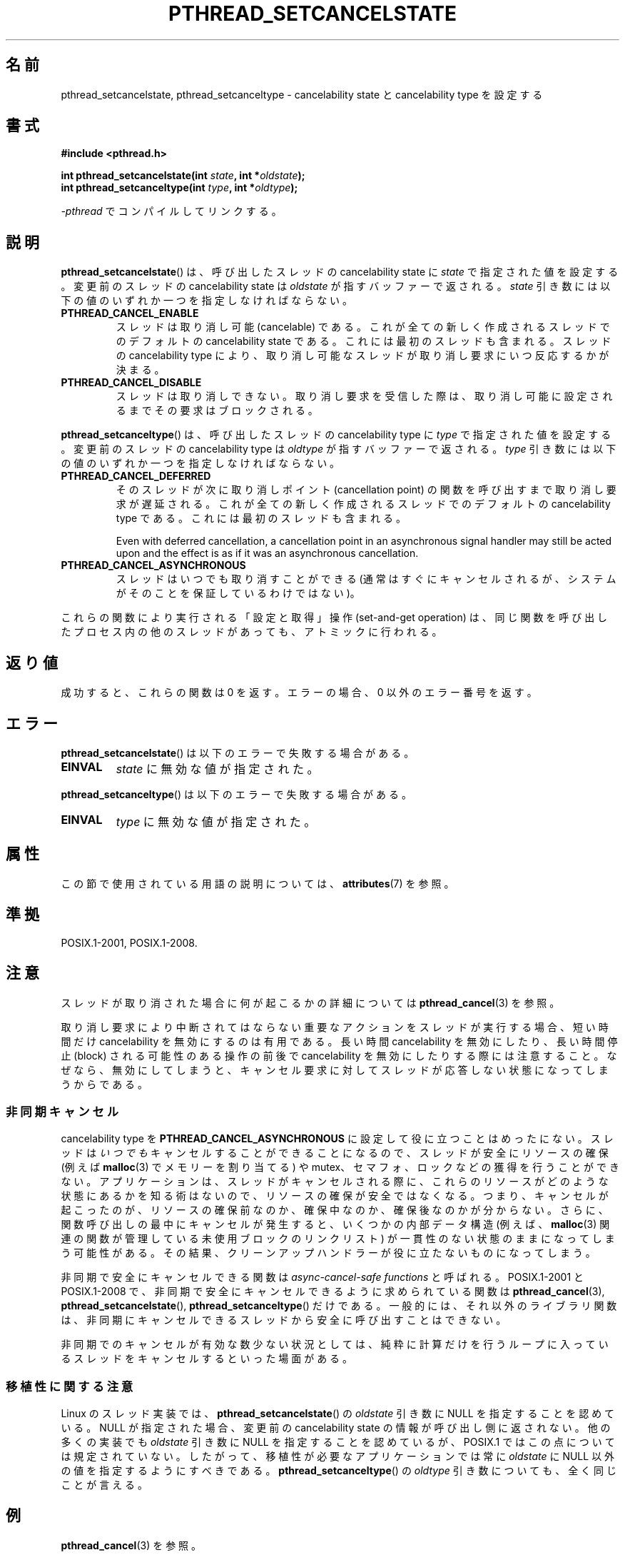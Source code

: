 .\" Copyright (c) 2008 Linux Foundation, written by Michael Kerrisk
.\"     <mtk.manpages@gmail.com>
.\"
.\" %%%LICENSE_START(VERBATIM)
.\" Permission is granted to make and distribute verbatim copies of this
.\" manual provided the copyright notice and this permission notice are
.\" preserved on all copies.
.\"
.\" Permission is granted to copy and distribute modified versions of this
.\" manual under the conditions for verbatim copying, provided that the
.\" entire resulting derived work is distributed under the terms of a
.\" permission notice identical to this one.
.\"
.\" Since the Linux kernel and libraries are constantly changing, this
.\" manual page may be incorrect or out-of-date.  The author(s) assume no
.\" responsibility for errors or omissions, or for damages resulting from
.\" the use of the information contained herein.  The author(s) may not
.\" have taken the same level of care in the production of this manual,
.\" which is licensed free of charge, as they might when working
.\" professionally.
.\"
.\" Formatted or processed versions of this manual, if unaccompanied by
.\" the source, must acknowledge the copyright and authors of this work.
.\" %%%LICENSE_END
.\"
.\"*******************************************************************
.\"
.\" This file was generated with po4a. Translate the source file.
.\"
.\"*******************************************************************
.\"
.\" Japanese Version Copyright (c) 2012  Akihiro MOTOKI
.\"         all rights reserved.
.\" Translated 2012-05-31, Akihiro MOTOKI <amotoki@gmail.com>
.\"
.TH PTHREAD_SETCANCELSTATE 3 2020\-06\-09 Linux "Linux Programmer's Manual"
.SH 名前
pthread_setcancelstate, pthread_setcanceltype \- cancelability state と
cancelability type を設定する
.SH 書式
.nf
\fB#include <pthread.h>\fP
.PP
\fBint pthread_setcancelstate(int \fP\fIstate\fP\fB, int *\fP\fIoldstate\fP\fB);\fP
\fBint pthread_setcanceltype(int \fP\fItype\fP\fB, int *\fP\fIoldtype\fP\fB);\fP
.PP
\fI\-pthread\fP でコンパイルしてリンクする。
.fi
.SH 説明
\fBpthread_setcancelstate\fP() は、呼び出したスレッドの
cancelability state に \fIstate\fP で指定された
値を設定する。変更前のスレッドの cancelability state は
\fIoldstate\fP が指すバッファーで返される。
\fIstate\fP 引き数には以下の値のいずれか一つを指定しなければならない。
.TP 
\fBPTHREAD_CANCEL_ENABLE\fP
スレッドは取り消し可能 (cancelable) である。
これが全ての新しく作成されるスレッドでのデフォルトの
cancelability state である。これには最初のスレッドも含まれる。
スレッドの cancelability type により、取り消し可能なスレッドが
取り消し要求にいつ反応するかが決まる。
.TP 
\fBPTHREAD_CANCEL_DISABLE\fP
スレッドは取り消しできない。取り消し要求を受信した際は、
取り消し可能に設定されるまでその要求はブロックされる。
.PP
\fBpthread_setcanceltype\fP() は、呼び出したスレッドの
cancelability type に \fItype\fP で指定された値を設定する。
変更前のスレッドの cancelability type は
\fIoldtype\fP が指すバッファーで返される。
\fItype\fP 引き数には以下の値のいずれか一つを指定しなければならない。
.TP 
\fBPTHREAD_CANCEL_DEFERRED\fP
そのスレッドが次に取り消しポイント (cancellation point) の関数を
呼び出すまで取り消し要求が遅延される。これが全ての新しく作成される
スレッドでのデフォルトの cancelability type である。
これには最初のスレッドも含まれる。
.IP
Even with deferred cancellation, a cancellation point in an asynchronous
signal handler may still be acted upon and the effect is as if it was an
asynchronous cancellation.
.TP 
\fBPTHREAD_CANCEL_ASYNCHRONOUS\fP
スレッドはいつでも取り消すことができる (通常はすぐにキャンセルされるが、
システムがそのことを保証しているわけではない)。
.PP
これらの関数により実行される「設定と取得」操作 (set\-and\-get operation) は、
同じ関数を呼び出したプロセス内の他のスレッドがあっても、
アトミックに行われる。
.SH 返り値
成功すると、これらの関数は 0 を返す。
エラーの場合、0 以外のエラー番号を返す。
.SH エラー
\fBpthread_setcancelstate\fP() は以下のエラーで失敗する場合がある。
.TP 
\fBEINVAL\fP
\fIstate\fP に無効な値が指定された。
.PP
\fBpthread_setcanceltype\fP() は以下のエラーで失敗する場合がある。
.TP 
\fBEINVAL\fP
.\" .SH VERSIONS
.\" Available since glibc 2.0
\fItype\fP に無効な値が指定された。
.SH 属性
この節で使用されている用語の説明については、 \fBattributes\fP(7) を参照。
.ad l
.TS
allbox;
lb lb lb
lw25 l l.
インターフェース	属性	値
T{
\fBpthread_setcancelstate\fP(),
\fBpthread_setcanceltype\fP()
T}	Thread safety	T{
MT\-Safe
T}
T{
\fBpthread_setcancelstate\fP(),
\fBpthread_setcanceltype\fP()
T}	Async\-cancel\-safety	T{
AC\-Safe
T}
.TE
.ad
.hy
.SH 準拠
POSIX.1\-2001, POSIX.1\-2008.
.SH 注意
スレッドが取り消された場合に何が起こるかの詳細については
\fBpthread_cancel\fP(3) を参照。
.PP
取り消し要求により中断されてはならない重要なアクションをスレッドが
実行する場合、短い時間だけ cancelability を無効にするのは有用である。
長い時間 cancelability を無効にしたり、長い時間停止 (block) される
可能性のある操作の前後で cancelability を無効にしたりする際には
注意すること。なぜなら、無効にしてしまうと、キャンセル要求に対して
スレッドが応答しない状態になってしまうからである。
.SS 非同期キャンセル
cancelability type を \fBPTHREAD_CANCEL_ASYNCHRONOUS\fP
に設定して役に立つことはめったにない。スレッドは\fIいつでも\fPキャンセルすることができることになるので、スレッドが安全にリソースの確保 (例えば
\fBmalloc\fP(3) でメモリーを割り当てる) や
mutex、セマフォ、ロックなどの獲得を行うことができない。アプリケーションは、スレッドがキャンセルされる際に、これらのリソースがどのような状態にあるかを知る術はないので、リソースの確保が安全ではなくなる。つまり、キャンセルが起こったのが、リソースの確保前なのか、確保中なのか、確保後なのかが分からない。さらに、関数呼び出しの最中にキャンセルが発生すると、いくつかの内部データ構造
(例えば、\fBmalloc\fP(3) 関連の関数が管理している未使用ブロックのリンクリスト)
が一貫性のない状態のままになってしまう可能性がある。その結果、クリーンアップハンドラーが役に立たないものになってしまう。
.PP
非同期で安全にキャンセルできる関数は \fIasync\-cancel\-safe functions\fP と呼ばれる。 POSIX.1\-2001 と
POSIX.1\-2008 で、非同期で安全にキャンセルできるように求められている関数は \fBpthread_cancel\fP(3),
\fBpthread_setcancelstate\fP(), \fBpthread_setcanceltype\fP() だけである。
一般的には、それ以外のライブラリ関数は、非同期にキャンセルできるスレッドから安全に呼び出すことはできない。
.PP
非同期でのキャンセルが有効な数少ない状況としては、純粋に計算だけを行うループに入っているスレッドをキャンセルするといった場面がある。
.SS 移植性に関する注意
.\" It looks like at least Solaris, FreeBSD and Tru64 support this.
Linux のスレッド実装では、 \fBpthread_setcancelstate\fP() の \fIoldstate\fP 引き数に NULL
を指定することを認めている。 NULL が指定された場合、変更前の cancelability state
の情報が呼び出し側に返されない。他の多くの実装でも \fIoldstate\fP 引き数に NULL を指定することを認めているが、 POSIX.1
ではこの点については規定されていない。したがって、移植性が必要なアプリケーションでは常に \fIoldstate\fP に NULL
以外の値を指定するようにすべきである。 \fBpthread_setcanceltype\fP() の \fIoldtype\fP
引き数についても、全く同じことが言える。
.SH 例
\fBpthread_cancel\fP(3) を参照。
.SH 関連項目
\fBpthread_cancel\fP(3), \fBpthread_cleanup_push\fP(3), \fBpthread_testcancel\fP(3),
\fBpthreads\fP(7)
.SH この文書について
この man ページは Linux \fIman\-pages\fP プロジェクトのリリース 5.10 の一部である。プロジェクトの説明とバグ報告に関する情報は
\%https://www.kernel.org/doc/man\-pages/ に書かれている。
